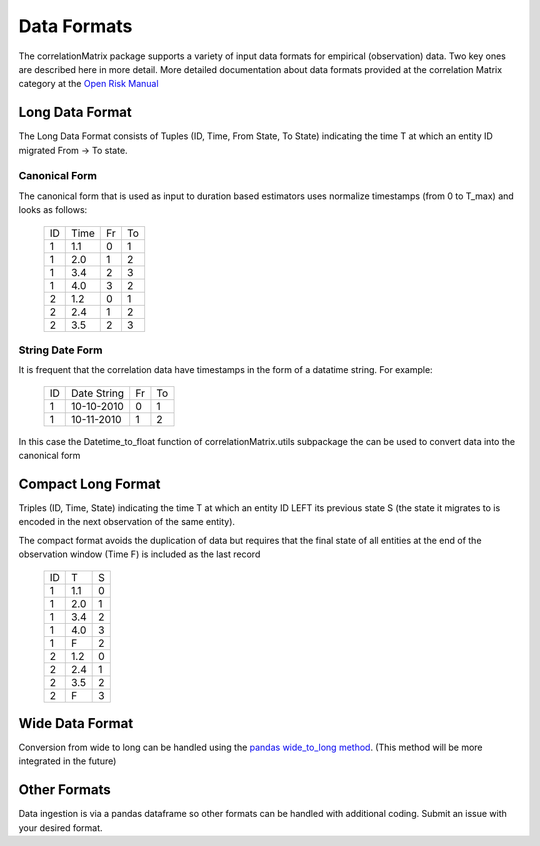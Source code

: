 Data Formats
============

The correlationMatrix package supports a variety of input data formats for empirical (observation) data.
Two key ones are described here in more detail. More detailed documentation about data formats provided at
the correlation Matrix category at the `Open Risk Manual <https://www.openriskmanual.org/wiki/Category:correlation_Matrix>`_

Long Data Format
-------------------------------------------

The Long Data Format consists of Tuples (ID, Time, From State, To State) indicating the time T at which an entity ID
migrated From -> To state.

Canonical Form
~~~~~~~~~~~~~~~~

The canonical form that is used as input to duration based estimators uses normalize timestamps (from 0 to T_max)
and looks as follows:

    +----+------+----+----+
    | ID | Time | Fr | To |
    +----+------+----+----+
    |  1 | 1.1  | 0  | 1  |
    +----+------+----+----+
    |  1 | 2.0  | 1  | 2  |
    +----+------+----+----+
    |  1 | 3.4  | 2  | 3  |
    +----+------+----+----+
    |  1 | 4.0  | 3  | 2  |
    +----+------+----+----+
    |  2 | 1.2  | 0  | 1  |
    +----+------+----+----+
    |  2 | 2.4  | 1  | 2  |
    +----+------+----+----+
    |  2 | 3.5  | 2  | 3  |
    +----+------+----+----+

String Date Form
~~~~~~~~~~~~~~~~

It is frequent that the correlation data have timestamps in the form of a datatime string. For example:

    +----+-------------+----+----+
    | ID | Date String | Fr | To |
    +----+-------------+----+----+
    |  1 | 10-10-2010  | 0  | 1  |
    +----+-------------+----+----+
    |  1 | 10-11-2010  | 1  | 2  |
    +----+-------------+----+----+

In this case the Datetime_to_float function of _`correlationMatrix.utils subpackage` the can be used to convert data into the canonical form

Compact Long Format
-------------------------------------------

Triples (ID, Time, State) indicating the time T at which an entity ID LEFT its previous state S (the state it migrates to
is encoded in the next observation of the same entity).

The compact format avoids the duplication of data but requires that the final state of all entities at the end
of the observation window (Time F) is included as the last record

    +----+-----+---+
    | ID | T   | S |
    +----+-----+---+
    |  1 | 1.1 | 0 |
    +----+-----+---+
    |  1 | 2.0 | 1 |
    +----+-----+---+
    |  1 | 3.4 | 2 |
    +----+-----+---+
    |  1 | 4.0 | 3 |
    +----+-----+---+
    |  1 | F   | 2 |
    +----+-----+---+
    |  2 | 1.2 | 0 |
    +----+-----+---+
    |  2 | 2.4 | 1 |
    +----+-----+---+
    |  2 | 3.5 | 2 |
    +----+-----+---+
    |  2 | F   | 3 |
    +----+-----+---+


Wide Data Format
-------------------------------------------

Conversion from wide to long can be handled using the `pandas wide_to_long method
<https://pandas.pydata.org/pandas-docs/stable/reference/api/pandas.wide_to_long.html>`_.
(This method will be more integrated in the future)


Other Formats
-------------------------------------------

Data ingestion is via a pandas dataframe so other formats can be handled with additional coding. Submit an issue
with your desired format.